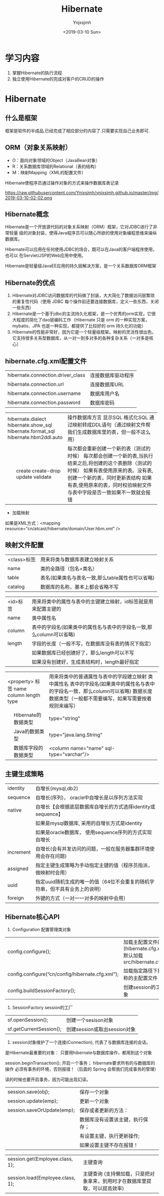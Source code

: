 #+OPTIONS: ':nil *:t -:t ::t <:t H:5 \n:nil ^:{} arch:headline
#+OPTIONS: author:t broken-links:nil c:nil creator:nil
#+OPTIONS: d:(not "LOGBOOK") date:t e:t email:nil f:t inline:t num:t
#+OPTIONS: p:nil pri:nil prop:nil stat:t tags:t tasks:t tex:t
#+OPTIONS: timestamp:t title:t toc:t todo:t |:t
#+TITLE: Hibernate
#+DATE: <2019-03-10 Sun>
#+AUTHOR: Ynjxsjmh
#+EMAIL: ynjxsjmh@gmail.com
#+FILETAGS: ::

* 学习内容
1. 掌握Hibernate的执行流程
2. 独立使用Hibernate的完成对客户的CRUD的操作

* Hibernate
** 什么是框架
框架是软件的半成品,已经完成了相应部分的内容了.只需要实现自己业务即可.
** ORM（对象关系映射）
- O：面向对象领域的Object（JavaBean对象）
- R：关系数据库领域的Relational（表的结构）
- M：映射Mapping（XML的配置文件）

Hibernate使程序员通过操作对象的方式来操作数据库表记录

https://raw.githubusercontent.com/Ynjxsjmh/ynjxsjmh.github.io/master/img/2019-03-10-02-02.png
** Hibernate概念
Hibernate是一个开放源代码的对象关系映射（ORM）框架，它对JDBC进行了非常轻量	级的对象封装，使得Java程序员可以随心所欲的使用对象编程思维来操纵数据库。 

Hibernate可以应用在任何使用JDBC的场合，既可以在Java的客户端程序使用，也可以	在Servlet/JSP的Web应用中使用。

Hibernate是轻量级JavaEE应用的持久层解决方案，是一个关系数据库ORM框架

** Hibernate的优点
1. Hibernate对JDBC访问数据库的代码做了封装，大大简化了数据访问层繁琐的重复性代码（使用 JDBC 每个操作前还要连接数据库，定义一些东西，关闭一些东西）
2. Hibernate是一个基于jdbc的主流持久化框架，是一个优秀的orm实现，它很大程度的简化了dao层编码工作（Hibernate 只是 orm 的一种实现方案，mybatis、JPA 也是一种实现，都提供了比较好的 orm 持久化的功能）
3. Hibernate的性能非常好，因为它是一个轻量级框架。映射的灵活性很出色。它支持很多关系型数据库，从一对一到多对多的各种复杂关系（一对多是核心）

** hibernate.cfg.xml配置文件
#+NAME: 数据库连接信息:
|                                   |                    |
|-----------------------------------+--------------------|
| hibernate.connection.driver_class | 连接数据库驱动程序 |
| hibernate.connection.url          | 连接数据库URL      |
| hibernate.connection.username     | 数据库用户名       |
| hibernate.connection.password     | 数据库密码         |

#+NAME:方言  
+----------------------------+-----------------------------------------------------------------------------+
|    hibernate.dialect       | 操作数据库方言                                                              |
|    hibernate.show_sql      | 显示SQL                                                                     |
|    hibernate.format_sql    | 格式化SQL                                                                   |
|    hibernate.hbm2ddl.auto  | 通过映射转成DDL语句（通过映射文件帮我们生成数据库里的表，但一般不这么用）   |
+---+------------------------+-----------------------------------------------------------------------------+
|   | create                 | 每次都会重新创建一个新的表（测试的时候）                                    |
|   | create-drop            | 每次都会创建一个新的表,当执行结束之后,将创建的这个表删除（测试的时候）      |
|   | update                 | 如果有表使用原来的表。没有表, 创建一个新的表，同时更新表结构                |
|   | validate               | 如果有表,使用原来的表，同时校验映射文件与表中字段是否一致如果不一致就会报错 |
+---+------------------------+-----------------------------------------------------------------------------+

- 加载映射
如果是XML方式：<mapping resource="cn/atcast/hibernate/domain/User.hbm.xml" />

** 映射文件配置
| <class>标签 | 用来将类与数据库表建立映射关系                   |
| name        | 类的全路径（包名+类名）                          |
| table       | 表名(如果类名与表名一致,那么table属性也可以省略) |
| catalog     | 数据库的名称，基本上都会省略不写                 |


| <id>标签 | 用来将类中的属性与表中的主键建立映射，id标签就是用来配置主键的        |
| name     | 类中属性名                                                            |
| column   | 表中的字段名(如果类中的属性名与表中的字段名一致,那么column可以省略)   |
| length   | 字段的长度（一般不写，在数据库没有表的情况下指定）                    |
|          | 如果数据库已经创建好了，那么length可以不写                            |
|          | 如果没有创建好，生成表结构时，length最好指定                          |

+--------------------------+-----------------------------------------------------------------------+
|    <property> 标签       | 用来将类中的普通属性与表中的字段建立映射                              |
|    name                  | 类中属性名                                                            |
|    column                | 表中的字段名(如果类中的属性名与表中的字段名一致，那么column可以省略)  |
|    length                | 数据长度                                                              |
|    type                  | 数据类型（一般都不需要编写，如果写需要按着规则来编写）                |
+---+----------------------+-----------------------------------------------------------------------+
|   | Hibernate的数据类型  | type="string"                                                         |
+---+----------------------+-----------------------------------------------------------------------+
|   | Java的数据类型       | type="java.lang.String"                                               |
+---+----------------------+-----------------------------------------------------------------------+
|   | 数据库字段的数据类型 | <column name="name" sql-type="varchar"/>                              |
+---+----------------------+-----------------------------------------------------------------------+

** 主键生成策略
| 	identity  | 自增长(mysql,db2)                                                            |
| 	sequence  | 自增长(序列)， oracle中自增长是以序列方法实现                                |
| 	native    | 自增长【会根据底层数据库自增长的方式选择identity或sequence】                 |
| 			  | 如果是mysql数据库, 采用的自增长方式是identity                                |
| 			  | 如果是oracle数据库， 使用sequence序列的方式实现自增长                        |
| 	increment | 自增长(会有并发访问的问题，一般在服务器集群环境使用会存在问题)               |
| 	assigned  | 指定主键生成策略为手动指定主键的值（程序员指派，做映射时会用）               |
| 	uuid      | 指定uuid随机生成的唯一的值（64位不会重复的随机字符串，但不具有业务上的说明） |
| 	foreign   | 外键的方式（一对一一对多的映射中会用）                                       |

** Hibernate核心API
1. Configuration  配置管理类对象
|config.configure();     | 加载主配置文件的方法(hibernate.cfg.xml) 默认加载src/hibernate.cfg.xml |
|config.configure(“cn/config/hibernate.cfg.xml”);   | 加载指定路径下指定名称的主配置文件        |
|config.buildSessionFactory();                      | 创建session的工厂对象        |
2. SessionFactory     session的工厂
| sf.openSession();       | 创建一个sesison对象          |
| sf.getCurrentSession(); | 创建session或取出session对象 |
3. session对象维护了一个连接(Connection), 代表了与数据库连接的会话。

是Hibernate最重要的对象： 只要用hibernate与数据库操作，都用到这个对象

session.beginTransaction(); 开启一个事务； hibernate要求所有的与数据库的操作			必须有事务的环境，否则报错！（后面的 Spring 会帮我们完成事务的管理）

读的时候也要开启事务，因为可能出现幻读。

#+NAME:更新
| 		session.save(obj);         | 保存一个对象                         |
| 		session.update(emp);       | 更新一个对象                         |
| 		session.saveOrUpdate(emp); | 保存或者更新的方法：                 |
| 							       | 	数据库没有设置该主键，执行保存； |
|                                    | 	有设置主键，执行更新操作;        |
|                                    | 	如果设置主键不存在报错！         |

#+NAME:主键查询
| 	session.get(Employee.class, 1);  | 主键查询                                                      |
| 	session.load(Employee.class, 1); | 主键查询 (支持懒加载，只是把对象拿来，到用时才在数据库里提取，可以提高效率) |

** 工作流程
使用 Hibernate 首先要创建一个 Configuration 对象
1. 通过Configuration对象读取并解析配置文件
2. 读取并解析映射信息，创建SessionFactory对象
3. 打开session
4. 创建事务Transaction
5. 持久化操作，对对象进行CRUD操作
6. 提交事务
7. 关闭session和SessionFactory对象

https://raw.githubusercontent.com/Ynjxsjmh/ynjxsjmh.github.io/master/img/2019-03-10-02-01.png
* kk 2019-03-06 08-09-31 笔记
本章主要做
https://raw.githubusercontent.com/Ynjxsjmh/ynjxsjmh.github.io/master/img/2019-03-10-02-03.png

先实现客户列表，点击客户列表显示所有客户。

用到的技术：
- JSP + Servlet + JDBC（因为还没学 Structs2，所以写页面还是要用到 JSP + Servlet）
- 其中 JDBC 使用 Hibernate 框架来代替

MVC 三层架构先从持久层开发，再开发业务层，最后开发控制层。每一层做严格的单元测试。


其实像 SSH 这种框架还是不够完善，每个公司在成长的过程中都会形成自己的一个框架。
